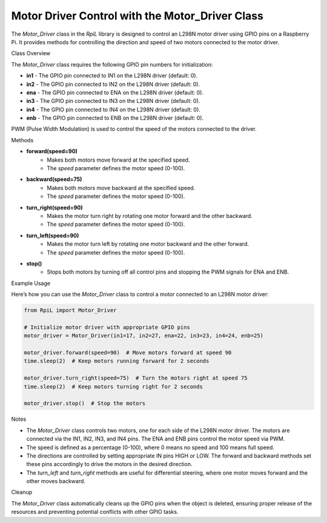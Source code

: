 Motor Driver Control with the Motor_Driver Class
================================================

The `Motor_Driver` class in the `RpiL` library is designed to control an L298N motor driver using GPIO pins on a Raspberry Pi. It provides methods for controlling the direction and speed of two motors connected to the motor driver.

Class Overview

The `Motor_Driver` class requires the following GPIO pin numbers for initialization:

* **in1** - The GPIO pin connected to IN1 on the L298N driver (default: 0).
* **in2** - The GPIO pin connected to IN2 on the L298N driver (default: 0).
* **ena** - The GPIO pin connected to ENA on the L298N driver (default: 0).
* **in3** - The GPIO pin connected to IN3 on the L298N driver (default: 0).
* **in4** - The GPIO pin connected to IN4 on the L298N driver (default: 0).
* **enb** - The GPIO pin connected to ENB on the L298N driver (default: 0).

PWM (Pulse Width Modulation) is used to control the speed of the motors connected to the driver.

Methods

* **forward(speed=90)**
    * Makes both motors move forward at the specified speed.
    * The `speed` parameter defines the motor speed (0-100).

* **backward(speed=75)**
    * Makes both motors move backward at the specified speed.
    * The `speed` parameter defines the motor speed (0-100).

* **turn_right(speed=90)**
    * Makes the motor turn right by rotating one motor forward and the other backward.
    * The `speed` parameter defines the motor speed (0-100).

* **turn_left(speed=90)**
    * Makes the motor turn left by rotating one motor backward and the other forward.
    * The `speed` parameter defines the motor speed (0-100).

* **stop()**
    * Stops both motors by turning off all control pins and stopping the PWM signals for ENA and ENB.

Example Usage

Here’s how you can use the `Motor_Driver` class to control a motor connected to an L298N motor driver:

.. code-block:: Python

    from RpiL import Motor_Driver

    # Initialize motor driver with appropriate GPIO pins
    motor_driver = Motor_Driver(in1=17, in2=27, ena=22, in3=23, in4=24, enb=25)

    motor_driver.forward(speed=90)  # Move motors forward at speed 90
    time.sleep(2)  # Keep motors running forward for 2 seconds

    motor_driver.turn_right(speed=75)  # Turn the motors right at speed 75
    time.sleep(2)  # Keep motors turning right for 2 seconds

    motor_driver.stop()  # Stop the motors

Notes

* The `Motor_Driver` class controls two motors, one for each side of the L298N motor driver. The motors are connected via the IN1, IN2, IN3, and IN4 pins. The ENA and ENB pins control the motor speed via PWM.
* The speed is defined as a percentage (0-100), where 0 means no speed and 100 means full speed.
* The directions are controlled by setting appropriate IN pins HIGH or LOW. The forward and backward methods set these pins accordingly to drive the motors in the desired direction.
* The `turn_left` and `turn_right` methods are useful for differential steering, where one motor moves forward and the other moves backward.

Cleanup

The `Motor_Driver` class automatically cleans up the GPIO pins when the object is deleted, ensuring proper release of the resources and preventing potential conflicts with other GPIO tasks.
